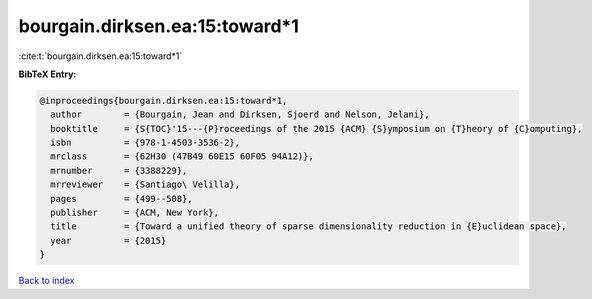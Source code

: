 bourgain.dirksen.ea:15:toward*1
===============================

:cite:t:`bourgain.dirksen.ea:15:toward*1`

**BibTeX Entry:**

.. code-block:: bibtex

   @inproceedings{bourgain.dirksen.ea:15:toward*1,
     author        = {Bourgain, Jean and Dirksen, Sjoerd and Nelson, Jelani},
     booktitle     = {S{TOC}'15---{P}roceedings of the 2015 {ACM} {S}ymposium on {T}heory of {C}omputing},
     isbn          = {978-1-4503-3536-2},
     mrclass       = {62H30 (47B49 60E15 60F05 94A12)},
     mrnumber      = {3388229},
     mrreviewer    = {Santiago\ Velilla},
     pages         = {499--508},
     publisher     = {ACM, New York},
     title         = {Toward a unified theory of sparse dimensionality reduction in {E}uclidean space},
     year          = {2015}
   }

`Back to index <../By-Cite-Keys.rst>`_
